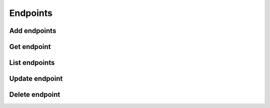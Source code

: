 Endpoints
=========

Add endpoints
-------------

.. sample:: Identity/v3/endpoints/add_endpoint.php
.. refdoc:: OpenStack/Identity/v3/Service.html#method_createEndpoint

Get endpoint
------------

.. sample:: Identity/v3/endpoints/get_endpoint.php
.. refdoc:: OpenStack/Identity/v3/Service.html#method_getEndpoint

List endpoints
--------------

.. sample:: Identity/v3/endpoints/list_endpoints.php
.. refdoc:: OpenStack/Identity/v3/Service.html#method_listEndpoints

Update endpoint
---------------

.. sample:: Identity/v3/endpoints/update_endpoint.php
.. refdoc:: OpenStack/Identity/v3/Models/Endpoint.html#method_update

Delete endpoint
---------------

.. sample:: Identity/v3/endpoints/delete_endpoint.php
.. refdoc:: OpenStack/Identity/v3/Models/Endpoint.html#method_delete
